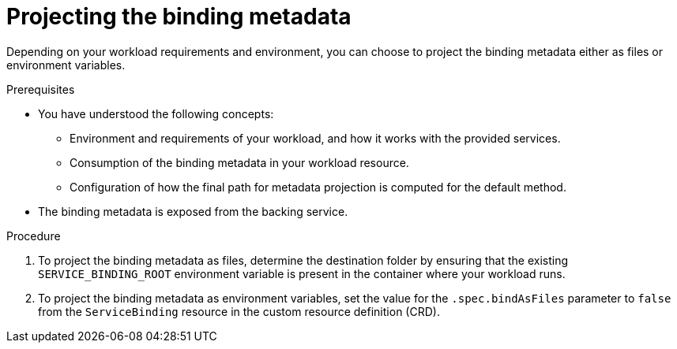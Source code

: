 [id="sbo-projecting-the-binding-metadata_{context}"]
= Projecting the binding metadata

Depending on your workload requirements and environment, you can choose to project the binding metadata either as files or environment variables.

.Prerequisites

* You have understood the following concepts:
** Environment and requirements of your workload, and how it works with the provided services.
** Consumption of the binding metadata in your workload resource.
** Configuration of how the final path for metadata projection is computed for the default method.
* The binding metadata is exposed from the backing service.

.Procedure

. To project the binding metadata as files, determine the destination folder by ensuring that the existing `SERVICE_BINDING_ROOT` environment variable is present in the container where your workload runs.
. To project the binding metadata as environment variables, set the value for the `.spec.bindAsFiles` parameter to `false` from the `ServiceBinding` resource in the custom resource definition (CRD).
